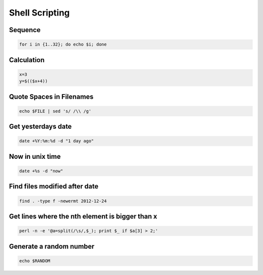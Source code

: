 ################
Shell Scripting
################

Sequence
========

.. code-block:: bash

  for i in {1..32}; do echo $i; done

Calculation
===========

.. code-block:: bash

  x=3
  y=$(($x+4))


Quote Spaces in Filenames
==========================

.. code-block:: bash

  echo $FILE | sed 's/ /\\ /g'


Get yesterdays date
===================

.. code-block:: bash

  date +%Y:%m:%d -d "1 day ago"


Now in unix time
================

.. code-block:: bash

  date +%s -d "now"

Find files modified after date
==============================

.. code-block:: bash

  find . -type f -newermt 2012-12-24

Get lines where the nth element is bigger than x
=================================================

.. code-block:: bash

  perl -n -e '@a=split(/\s/,$_); print $_ if $a[3] > 2;'

Generate a random number
========================

.. code-block:: bash

  echo $RANDOM
